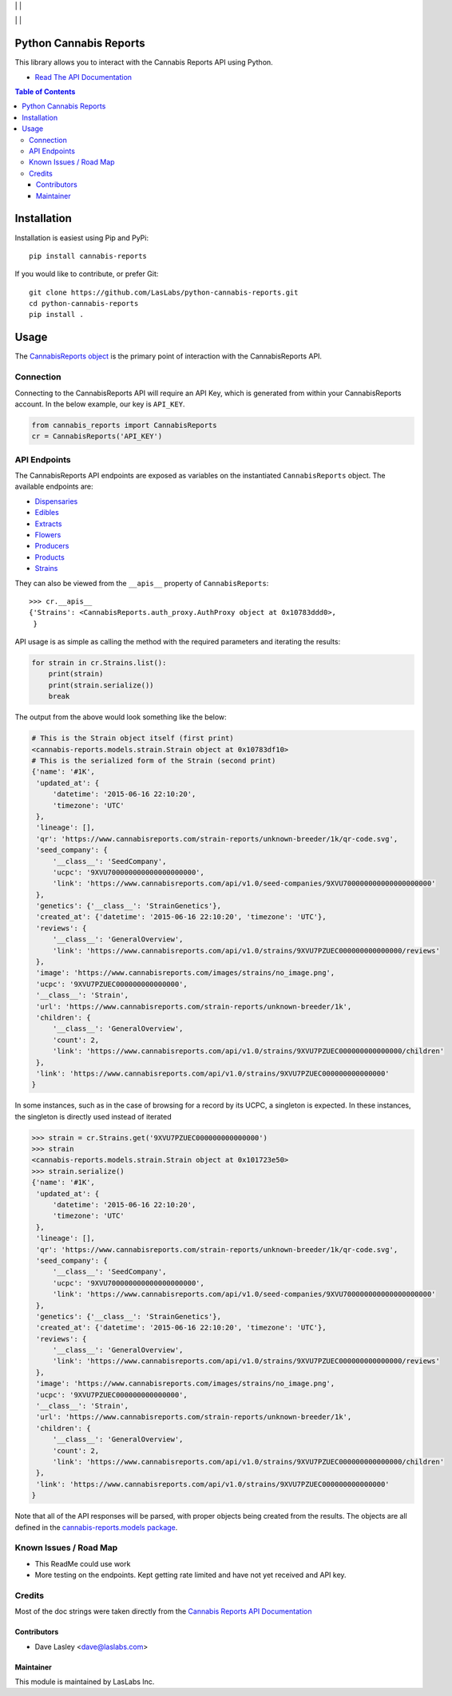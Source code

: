 |License MIT| | |PyPi Package| | |PyPi Versions|

|Build Status| | |Test Coverage| | |Code Climate|

=======================
Python Cannabis Reports
=======================

This library allows you to interact with the Cannabis Reports API using Python.

* `Read The API Documentation <https://laslabs.github.io/python-cannabis-reports>`_

.. contents:: Table of Contents

============
Installation
============

Installation is easiest using Pip and PyPi::

   pip install cannabis-reports

If you would like to contribute, or prefer Git::

   git clone https://github.com/LasLabs/python-cannabis-reports.git
   cd python-cannabis-reports
   pip install .

=====
Usage
=====

The `CannabisReports object <https://laslabs.github.io/python-cannabis-reports/
cannabis-reports.html#cannabis-reports.CannabisReports>`_ is the primary point of
interaction with the CannabisReports API.

Connection
==========

Connecting to the CannabisReports API will require an API Key, which is generated from
within your CannabisReports account. In the below example, our key is ``API_KEY``.

.. code-block:: python

   from cannabis_reports import CannabisReports
   cr = CannabisReports('API_KEY')

API Endpoints
=============

The CannabisReports API endpoints are exposed as variables on the instantiated 
``CannabisReports`` object. The available endpoints are:

* `Dispensaries <https://laslabs.github.io/python-cannabis-reports/cannabis_reports.apis.html#module-cannabis_reports.apis.dispensaries>`_
* `Edibles <https://laslabs.github.io/python-cannabis-reports/cannabis_reports.apis.html#module-cannabis_reports.apis.edibles>`_
* `Extracts <https://laslabs.github.io/python-cannabis-reports/cannabis_reports.apis.html#module-cannabis_reports.apis.extracts>`_
* `Flowers <https://laslabs.github.io/python-cannabis-reports/cannabis_reports.apis.html#module-cannabis_reports.apis.flowers>`_
* `Producers <https://laslabs.github.io/python-cannabis-reports/cannabis_reports.apis.html#module-cannabis_reports.apis.producers>`_
* `Products <https://laslabs.github.io/python-cannabis-reports/cannabis_reports.apis.html#module-cannabis_reports.apis.products>`_
* `Strains <https://laslabs.github.io/python-cannabis-reports/cannabis_reports.apis.html#module-cannabis_reports.apis.strains>`_

They can also be viewed from the ``__apis__`` property of ``CannabisReports``::

   >>> cr.__apis__
   {'Strains': <CannabisReports.auth_proxy.AuthProxy object at 0x10783ddd0>,
    }

API usage is as simple as calling the method with the required parameters and
iterating the results:

.. code-block:: python

   for strain in cr.Strains.list():
       print(strain)
       print(strain.serialize())
       break

The output from the above would look something like the below:

.. code-block:: python

   # This is the Strain object itself (first print)
   <cannabis-reports.models.strain.Strain object at 0x10783df10>
   # This is the serialized form of the Strain (second print)
   {'name': '#1K',
    'updated_at': {
        'datetime': '2015-06-16 22:10:20',
        'timezone': 'UTC'
    },
    'lineage': [],
    'qr': 'https://www.cannabisreports.com/strain-reports/unknown-breeder/1k/qr-code.svg',
    'seed_company': {
        '__class__': 'SeedCompany',
        'ucpc': '9XVU700000000000000000000',
        'link': 'https://www.cannabisreports.com/api/v1.0/seed-companies/9XVU700000000000000000000'
    },
    'genetics': {'__class__': 'StrainGenetics'},
    'created_at': {'datetime': '2015-06-16 22:10:20', 'timezone': 'UTC'},
    'reviews': {
        '__class__': 'GeneralOverview',
        'link': 'https://www.cannabisreports.com/api/v1.0/strains/9XVU7PZUEC000000000000000/reviews'
    },
    'image': 'https://www.cannabisreports.com/images/strains/no_image.png',
    'ucpc': '9XVU7PZUEC000000000000000',
    '__class__': 'Strain',
    'url': 'https://www.cannabisreports.com/strain-reports/unknown-breeder/1k',
    'children': {
        '__class__': 'GeneralOverview',
        'count': 2,
        'link': 'https://www.cannabisreports.com/api/v1.0/strains/9XVU7PZUEC000000000000000/children'
    },
    'link': 'https://www.cannabisreports.com/api/v1.0/strains/9XVU7PZUEC000000000000000'
   }

In some instances, such as in the case of browsing for a record by its UCPC, a
singleton is expected. In these instances, the singleton is directly used
instead of iterated

.. code-block:: python

   >>> strain = cr.Strains.get('9XVU7PZUEC000000000000000')
   >>> strain
   <cannabis-reports.models.strain.Strain object at 0x101723e50>
   >>> strain.serialize()
   {'name': '#1K',
    'updated_at': {
        'datetime': '2015-06-16 22:10:20',
        'timezone': 'UTC'
    },
    'lineage': [],
    'qr': 'https://www.cannabisreports.com/strain-reports/unknown-breeder/1k/qr-code.svg',
    'seed_company': {
        '__class__': 'SeedCompany',
        'ucpc': '9XVU700000000000000000000',
        'link': 'https://www.cannabisreports.com/api/v1.0/seed-companies/9XVU700000000000000000000'
    },
    'genetics': {'__class__': 'StrainGenetics'},
    'created_at': {'datetime': '2015-06-16 22:10:20', 'timezone': 'UTC'},
    'reviews': {
        '__class__': 'GeneralOverview',
        'link': 'https://www.cannabisreports.com/api/v1.0/strains/9XVU7PZUEC000000000000000/reviews'
    },
    'image': 'https://www.cannabisreports.com/images/strains/no_image.png',
    'ucpc': '9XVU7PZUEC000000000000000',
    '__class__': 'Strain',
    'url': 'https://www.cannabisreports.com/strain-reports/unknown-breeder/1k',
    'children': {
        '__class__': 'GeneralOverview',
        'count': 2,
        'link': 'https://www.cannabisreports.com/api/v1.0/strains/9XVU7PZUEC000000000000000/children'
    },
    'link': 'https://www.cannabisreports.com/api/v1.0/strains/9XVU7PZUEC000000000000000'
   }

Note that all of the API responses will be parsed, with proper objects being
created from the results. The objects are all defined in the `cannabis-reports.models
package <https://laslabs.github.io/python-cannabis-reports/cannabis-reports.models.html>`_.


Known Issues / Road Map
=======================

-  This ReadMe could use work
-  More testing on the endpoints. Kept getting rate limited and have not yet received
   and API key.

Credits
=======

Most of the doc strings were taken directly from the `Cannabis
Reports API Documentation <https://developers.cannabisreports.com/docs/>`_

Contributors
------------

* Dave Lasley <dave@laslabs.com>

Maintainer
----------

.. image:: https://laslabs.com/logo.png
   :alt: LasLabs Inc.
   :target: https://laslabs.com

This module is maintained by LasLabs Inc.

.. |Build Status| image:: https://img.shields.io/travis/LasLabs/python-cannabis-reports/master.svg
   :target: https://travis-ci.org/LasLabs/python-cannabis-reports
.. |Test Coverage| image:: https://img.shields.io/codecov/c/github/LasLabs/python-cannabis-reports/master.svg
   :target: https://codecov.io/gh/LasLabs/python-cannabis-reports
.. |Code Climate| image:: https://codeclimate.com/github/LasLabs/python-cannabis-reports/badges/gpa.svg
   :target: https://codeclimate.com/github/LasLabs/python-cannabis-reports
.. |License MIT| image:: https://img.shields.io/github/license/laslabs/python-cannabis-reports.svg
   :target: https://opensource.org/licenses/MIT
   :alt: License: MIT
.. |PyPi Package| image:: https://img.shields.io/pypi/v/cannabis-reports.svg
   :target: https://pypi.python.org/pypi/cannabis-reports
   :alt: PyPi Package
.. |PyPi Versions| image:: https://img.shields.io/pypi/pyversions/cannabis-reports.svg
   :target: https://pypi.python.org/pypi/cannabis-reports
   :alt: PyPi Versions

